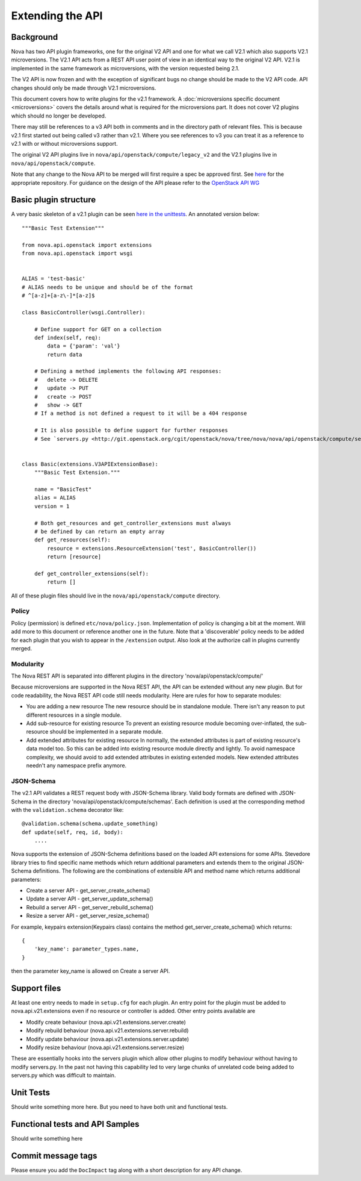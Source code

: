 Extending the API
=================

.. TODO::

   Update this to reflect the removal of the legacy v2 API code

Background
----------

Nova has two API plugin frameworks, one for the original V2 API and
one for what we call V2.1 which also supports V2.1 microversions. The
V2.1 API acts from a REST API user point of view in an identical way
to the original V2 API. V2.1 is implemented in the same framework as
microversions, with the version requested being 2.1.

The V2 API is now frozen and with the exception of significant bugs no
change should be made to the V2 API code. API changes should only be
made through V2.1 microversions.

This document covers how to write plugins for the v2.1 framework. A
:doc:`microversions specific document <microversions>` covers the details
around what is required for the microversions part. It does not cover V2
plugins which should no longer be developed.

There may still be references to a v3 API both in comments and in the
directory path of relevant files. This is because v2.1 first started
out being called v3 rather than v2.1. Where you see references to v3
you can treat it as a reference to v2.1 with or without microversions
support.

The original V2 API plugins live in ``nova/api/openstack/compute/legacy_v2``
and the V2.1 plugins live in ``nova/api/openstack/compute``.

Note that any change to the Nova API to be merged will first require a
spec be approved first. See `here <https://github.com/openstack/nova-specs>`_
for the appropriate repository. For guidance on the design of the API
please refer to the `OpenStack API WG
<https://wiki.openstack.org/wiki/API_Working_Group>`_


Basic plugin structure
----------------------

A very basic skeleton of a v2.1 plugin can be seen `here in the unittests <https://git.openstack.org/cgit/openstack/nova/tree/nova/tests/unit/api/openstack/compute/basic.py>`_. An annotated version below::

    """Basic Test Extension"""

    from nova.api.openstack import extensions
    from nova.api.openstack import wsgi


    ALIAS = 'test-basic'
    # ALIAS needs to be unique and should be of the format
    # ^[a-z]+[a-z\-]*[a-z]$

    class BasicController(wsgi.Controller):

        # Define support for GET on a collection
        def index(self, req):
            data = {'param': 'val'}
            return data

        # Defining a method implements the following API responses:
        #   delete -> DELETE
        #   update -> PUT
        #   create -> POST
        #   show -> GET
        # If a method is not defined a request to it will be a 404 response

        # It is also possible to define support for further responses
        # See `servers.py <http://git.openstack.org/cgit/openstack/nova/tree/nova/nova/api/openstack/compute/servers.py>`_.


    class Basic(extensions.V3APIExtensionBase):
        """Basic Test Extension."""

        name = "BasicTest"
        alias = ALIAS
        version = 1

        # Both get_resources and get_controller_extensions must always
        # be defined by can return an empty array
        def get_resources(self):
            resource = extensions.ResourceExtension('test', BasicController())
            return [resource]

        def get_controller_extensions(self):
            return []

All of these plugin files should live in the ``nova/api/openstack/compute`` directory.


Policy
~~~~~~

Policy (permission) is defined ``etc/nova/policy.json``. Implementation of policy
is changing a bit at the moment. Will add more to this document or reference
another one in the future. Note that a 'discoverable' policy needs to be added
for each plugin that you wish to appear in the ``/extension`` output. Also
look at the authorize call in plugins currently merged.

Modularity
~~~~~~~~~~

The Nova REST API is separated into different plugins in the directory
'nova/api/openstack/compute/'

Because microversions are supported in the Nova REST API, the API can be
extended without any new plugin. But for code readability, the Nova REST API
code still needs modularity. Here are rules for how to separate modules:

* You are adding a new resource
  The new resource should be in standalone module. There isn't any reason to
  put different resources in a single module.

* Add sub-resource for existing resource
  To prevent an existing resource module becoming over-inflated, the
  sub-resource should be implemented in a separate module.

* Add extended attributes for existing resource
  In normally, the extended attributes is part of existing resource's data
  model too. So this can be added into existing resource module directly and
  lightly.
  To avoid namespace complexity, we should avoid to add extended attributes
  in existing extended models. New extended attributes needn't any namespace
  prefix anymore.

JSON-Schema
~~~~~~~~~~~

The v2.1 API validates a REST request body with JSON-Schema library.
Valid body formats are defined with JSON-Schema in the directory
'nova/api/openstack/compute/schemas'. Each definition is used at the
corresponding method with the ``validation.schema`` decorator like::

    @validation.schema(schema.update_something)
    def update(self, req, id, body):
        ....

Nova supports the extension of JSON-Schema definitions based on the
loaded API extensions for some APIs. Stevedore library tries to find
specific name methods which return additional parameters and extends
them to the original JSON-Schema definitions.
The following are the combinations of extensible API and method name
which returns additional parameters:

* Create a server API  - get_server_create_schema()
* Update a server API  - get_server_update_schema()
* Rebuild a server API - get_server_rebuild_schema()
* Resize a server API  - get_server_resize_schema()

For example, keypairs extension(Keypairs class) contains the method
get_server_create_schema() which returns::

    {
        'key_name': parameter_types.name,
    }

then the parameter key_name is allowed on Create a server API.

Support files
-------------

At least one entry needs to made in ``setup.cfg`` for each plugin.
An entry point for the plugin must be added to nova.api.v21.extensions
even if no resource or controller is added. Other entry points available
are

* Modify create behaviour (nova.api.v21.extensions.server.create)
* Modify rebuild behaviour (nova.api.v21.extensions.server.rebuild)
* Modify update behaviour (nova.api.v21.extensions.server.update)
* Modify resize behaviour (nova.api.v21.extensions.server.resize)

These are essentially hooks into the servers plugin which allow other
plugins to modify behaviour without having to modify servers.py. In
the past not having this capability led to very large chunks of
unrelated code being added to servers.py which was difficult to
maintain.


Unit Tests
----------

Should write something more here. But you need to have
both unit and functional tests.


Functional tests and API Samples
--------------------------------

Should write something here

Commit message tags
-------------------

Please ensure you add the ``DocImpact`` tag along with a short
description for any API change.
